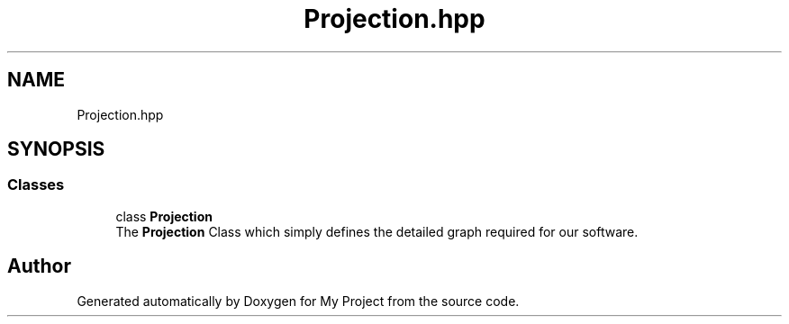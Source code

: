 .TH "Projection.hpp" 3 "Mon Mar 5 2018" "My Project" \" -*- nroff -*-
.ad l
.nh
.SH NAME
Projection.hpp
.SH SYNOPSIS
.br
.PP
.SS "Classes"

.in +1c
.ti -1c
.RI "class \fBProjection\fP"
.br
.RI "The \fBProjection\fP Class which simply defines the detailed graph required for our software\&. "
.in -1c
.SH "Author"
.PP 
Generated automatically by Doxygen for My Project from the source code\&.
